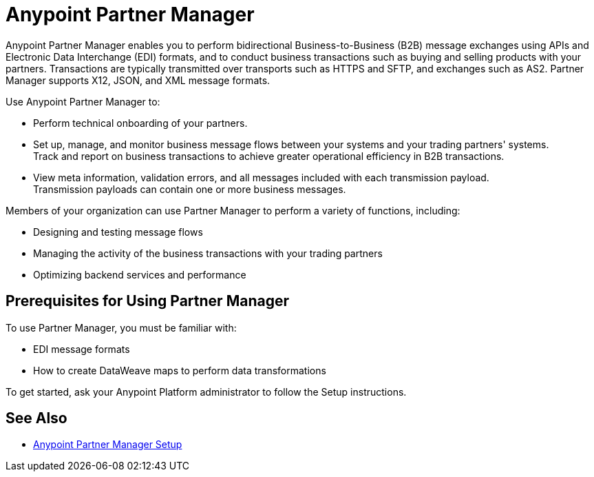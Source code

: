 = Anypoint Partner Manager

Anypoint Partner Manager enables you to perform bidirectional Business-to-Business (B2B) message exchanges using APIs and Electronic Data Interchange (EDI) formats, and to conduct business transactions such as buying and selling products with your partners. Transactions are typically transmitted over transports such as HTTPS and SFTP, and exchanges such as AS2. Partner Manager supports X12, JSON, and XML message formats. 

Use Anypoint Partner Manager to:

* Perform technical onboarding of your partners.
* Set up, manage, and monitor business message flows between your systems and your trading partners' systems. +
Track and report on business transactions to achieve greater operational efficiency in B2B transactions.
* View meta information, validation errors, and all messages included with each transmission payload. +
Transmission payloads can contain one or more business messages.

Members of your organization can use Partner Manager to perform a variety of functions, including: 

* Designing and testing message flows
* Managing the activity of the business transactions with your trading partners
* Optimizing backend services and performance

== Prerequisites for Using Partner Manager

To use Partner Manager, you must be familiar with:

* EDI message formats 
* How to create DataWeave maps to perform data transformations

To get started, ask your Anypoint Platform administrator to follow the Setup instructions.

== See Also

* xref:setup.adoc[Anypoint Partner Manager Setup]
